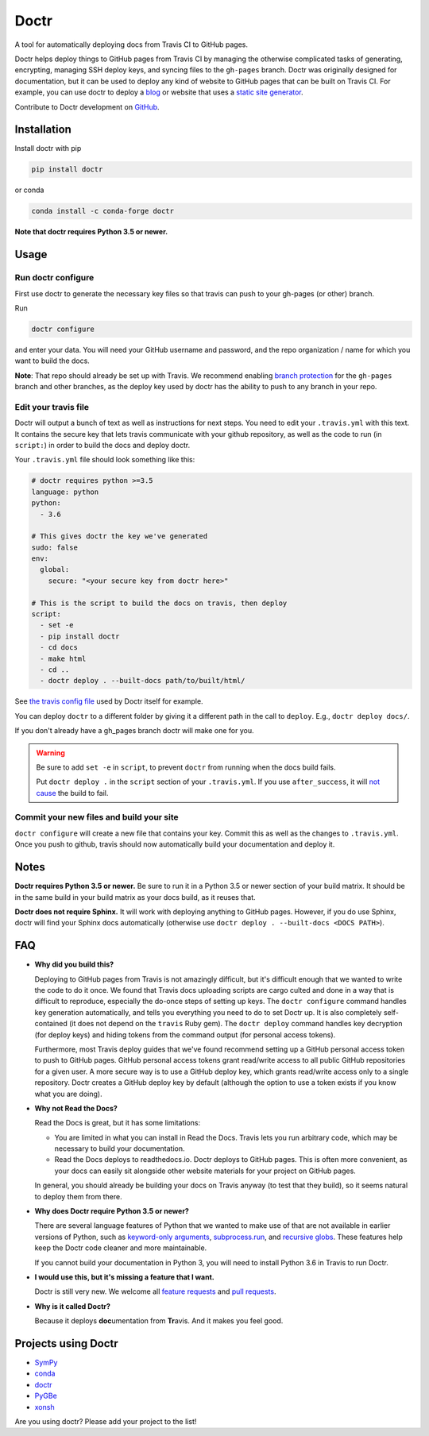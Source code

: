 Doctr
=====

A tool for automatically deploying docs from Travis CI to GitHub pages.

Doctr helps deploy things to GitHub pages from Travis CI by managing the
otherwise complicated tasks of generating, encrypting, managing SSH deploy
keys, and syncing files to the ``gh-pages`` branch. Doctr was originally
designed for documentation, but it can be used to deploy any kind of website
to GitHub pages that can be built on Travis CI. For example, you can use doctr
to deploy a `blog
<http://www.asmeurer.com/blog/posts/automatically-deploying-this-blog-to-github-pages-with-travis-ci/>`_
or website that uses a `static site generator <https://www.staticgen.com/>`_.

Contribute to Doctr development on `GitHub
<https://github.com/drdoctr/doctr>`_.

Installation
------------

Install doctr with pip

.. code::

   pip install doctr

or conda

.. code::

   conda install -c conda-forge doctr

**Note that doctr requires Python 3.5 or newer.**

Usage
-----

Run doctr configure
~~~~~~~~~~~~~~~~~~~

First use doctr to generate the necessary key files so that travis can push
to your gh-pages (or other) branch.

Run

.. code::

   doctr configure

and enter your data. You will need your GitHub username and password, and the
repo organization / name for which you want to build the docs.

**Note**: That repo should already be set up with Travis. We recommend enabling
`branch protection <https://help.github.com/articles/about-protected-branches/>`_
for the ``gh-pages`` branch and other branches, as the deploy key
used by doctr has the ability to push to any branch in your repo.

Edit your travis file
~~~~~~~~~~~~~~~~~~~~~

Doctr will output a bunch of text as well as instructions for next steps. You
need to edit your ``.travis.yml`` with this text. It contains the secure key
that lets travis communicate with your github repository, as well as the
code to run (in ``script:``) in order to build the docs and deploy doctr.

Your ``.travis.yml`` file should look something like this:

.. code:: yaml

   # doctr requires python >=3.5
   language: python
   python:
     - 3.6

   # This gives doctr the key we've generated
   sudo: false
   env:
     global:
       secure: "<your secure key from doctr here>"

   # This is the script to build the docs on travis, then deploy
   script:
     - set -e
     - pip install doctr
     - cd docs
     - make html
     - cd ..
     - doctr deploy . --built-docs path/to/built/html/

See `the travis config file
<https://github.com/drdoctr/doctr/blob/master/.travis.yml>`_ used by Doctr itself for example.

You can deploy ``doctr`` to a different folder by giving it a different path
in the call to ``deploy``. E.g., ``doctr deploy docs/``.

If you don't already have a gh_pages branch doctr will make one for you.

.. warning::

   Be sure to add ``set -e`` in ``script``, to prevent ``doctr`` from running
   when the docs build fails.

   Put ``doctr deploy .`` in the ``script`` section of your ``.travis.yml``. If
   you use ``after_success``, it will `not cause
   <https://docs.travis-ci.com/user/customizing-the-build#Breaking-the-Build>`_
   the build to fail.

Commit your new files and build your site
~~~~~~~~~~~~~~~~~~~~~~~~~~~~~~~~~~~~~~~~~

``doctr configure`` will create a new file that contains your key. Commit this as
well as the changes to ``.travis.yml``. Once you push to github, travis should
now automatically build your documentation and deploy it.

Notes
-----

**Doctr requires Python 3.5 or newer.** Be sure to run it in a
Python 3.5 or newer section of your build matrix. It should be in the same
build in your build matrix as your docs build, as it reuses that.

**Doctr does not require Sphinx.** It will work with deploying anything to
GitHub pages. However, if you do use Sphinx, doctr will find your Sphinx
docs automatically (otherwise use ``doctr deploy . --built-docs <DOCS PATH>``).

FAQ
---

- **Why did you build this?**

  Deploying to GitHub pages from Travis is not amazingly difficult, but it's
  difficult enough that we wanted to write the code to do it once. We found
  that Travis docs uploading scripts are cargo culted and done in a way that
  is difficult to reproduce, especially the do-once steps of setting up keys.
  The ``doctr configure`` command handles key generation automatically, and
  tells you everything you need to do to set Doctr up. It is also completely
  self-contained (it does not depend on the ``travis`` Ruby gem).  The ``doctr
  deploy`` command handles key decryption (for deploy keys) and hiding tokens
  from the command output (for personal access tokens).

  Furthermore, most Travis deploy guides that we've found recommend setting up
  a GitHub personal access token to push to GitHub pages. GitHub personal
  access tokens grant read/write access to all public GitHub repositories for
  a given user. A more secure way is to use a GitHub deploy key, which grants
  read/write access only to a single repository. Doctr creates a GitHub deploy
  key by default (although the option to use a token exists if you know what
  you are doing).

- **Why not Read the Docs?**

  Read the Docs is great, but it has some limitations:

  - You are limited in what you can install in Read the Docs. Travis lets you
    run arbitrary code, which may be necessary to build your documentation.

  - Read the Docs deploys to readthedocs.io. Doctr deploys to GitHub pages.
    This is often more convenient, as your docs can easily sit alongside other
    website materials for your project on GitHub pages.

  In general, you should already be building your docs on Travis anyway (to
  test that they build), so it seems natural to deploy them from there.

- **Why does Doctr require Python 3.5 or newer?**

  There are several language features of Python that we wanted to make use of
  that are not available in earlier versions of Python, such as `keyword-only
  arguments <https://www.python.org/dev/peps/pep-3102/>`_,
  `subprocess.run
  <https://docs.python.org/3/library/subprocess.html#subprocess.run>`_, and
  `recursive globs <https://docs.python.org/3/library/glob.html>`_. These
  features help keep the Doctr code cleaner and more maintainable.

  If you cannot build your documentation in Python 3, you will need to
  install Python 3.6 in Travis to run Doctr.

- **I would use this, but it's missing a feature that I want.**

  Doctr is still very new. We welcome all `feature requests
  <https://github.com/drdoctr/doctr/issues>`_ and `pull requests
  <https://github.com/drdoctr/doctr/pulls>`_.

- **Why is it called Doctr?**

  Because it deploys **doc**\ umentation from **Tr**\ avis. And it makes you
  feel good.

Projects using Doctr
--------------------

- `SymPy <http://www.sympy.org/en/index.html>`_

- `conda <http://conda.pydata.org/docs/>`_

- `doctr <https://drdoctr.github.io/doctr/>`_

- `PyGBe <https://barbagroup.github.io/pygbe/docs/>`_

- `xonsh <http://xon.sh>`_

Are you using doctr?  Please add your project to the list!
